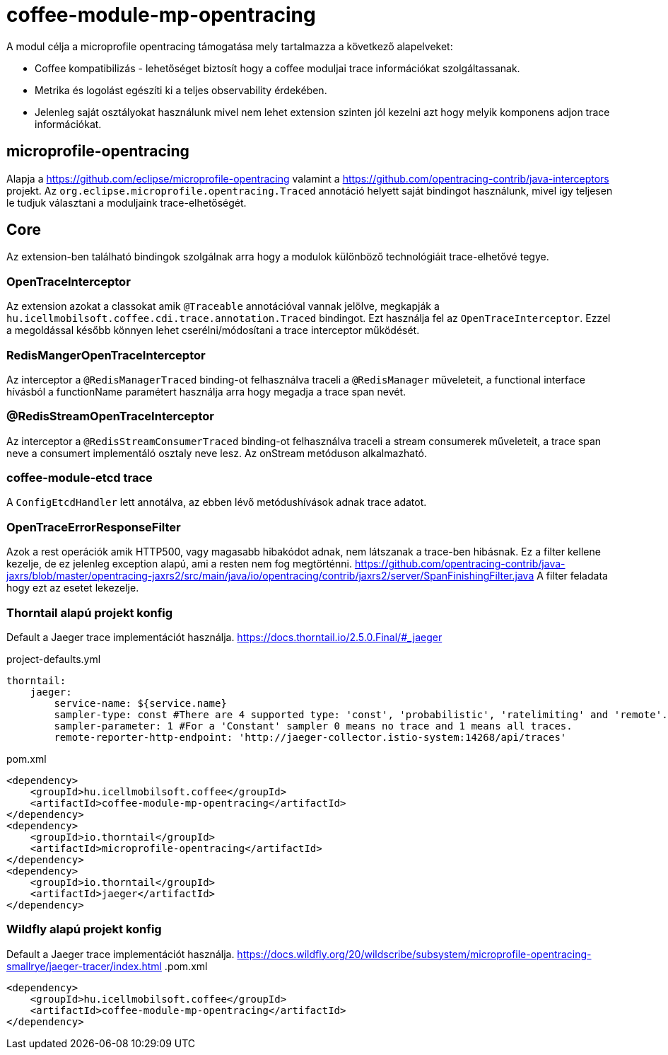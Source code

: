 [#common_module_coffee-module-mp-restclient]
= coffee-module-mp-opentracing

A modul célja a microprofile opentracing támogatása mely tartalmazza a következő alapelveket:

* Coffee kompatibilizás - lehetőséget biztosít hogy a coffee moduljai trace információkat szolgáltassanak.
* Metrika és logolást egészíti ki a teljes observability érdekében.
* Jelenleg saját osztályokat használunk mivel nem lehet extension szinten jól kezelni azt hogy melyik komponens adjon trace információkat.

== microprofile-opentracing
Alapja a https://github.com/eclipse/microprofile-opentracing  valamint a
https://github.com/opentracing-contrib/java-interceptors  projekt.
Az `org.eclipse.microprofile.opentracing.Traced` annotáció helyett saját bindingot használunk, mivel így teljesen le tudjuk választani a moduljaink trace-elhetőségét.

== Core
Az extension-ben található bindingok szolgálnak arra hogy a modulok különböző technológiáit trace-elhetővé tegye.


=== OpenTraceInterceptor
Az extension azokat a classokat amik `@Traceable` annotációval vannak jelölve, megkapják a `hu.icellmobilsoft.coffee.cdi.trace.annotation.Traced` bindingot.
Ezt használja fel az `OpenTraceInterceptor`. Ezzel a megoldással később könnyen lehet cserélni/módosítani a trace interceptor működését.

=== RedisMangerOpenTraceInterceptor
Az interceptor a `@RedisManagerTraced` binding-ot felhasználva traceli a `@RedisManager` műveleteit, a functional interface hívásból a functionName paramétert használja arra hogy megadja a trace span nevét.

=== @RedisStreamOpenTraceInterceptor
Az interceptor a `@RedisStreamConsumerTraced` binding-ot felhasználva traceli a stream consumerek műveleteit, a trace span neve a consumert implementáló osztaly neve lesz. Az onStream metóduson alkalmazható.


=== coffee-module-etcd trace
A `ConfigEtcdHandler` lett annotálva, az ebben lévő metódushívások adnak trace adatot.


=== OpenTraceErrorResponseFilter
Azok a rest operációk amik HTTP500, vagy magasabb hibakódot adnak, nem látszanak a trace-ben hibásnak.
Ez a filter kellene kezelje, de ez jelenleg exception alapú, ami a resten nem fog megtörténni.
https://github.com/opentracing-contrib/java-jaxrs/blob/master/opentracing-jaxrs2/src/main/java/io/opentracing/contrib/jaxrs2/server/SpanFinishingFilter.java
A filter feladata hogy ezt az esetet lekezelje.


=== Thorntail alapú projekt konfig
Default a Jaeger trace implementációt használja.
https://docs.thorntail.io/2.5.0.Final/#_jaeger


.project-defaults.yml
[source,yaml]
----
thorntail:
    jaeger:
        service-name: ${service.name}
        sampler-type: const #There are 4 supported type: 'const', 'probabilistic', 'ratelimiting' and 'remote'.
        sampler-parameter: 1 #For a 'Constant' sampler 0 means no trace and 1 means all traces.
        remote-reporter-http-endpoint: 'http://jaeger-collector.istio-system:14268/api/traces'
----
.pom.xml
----
<dependency>
    <groupId>hu.icellmobilsoft.coffee</groupId>
    <artifactId>coffee-module-mp-opentracing</artifactId>
</dependency>
<dependency>
    <groupId>io.thorntail</groupId>
    <artifactId>microprofile-opentracing</artifactId>
</dependency>
<dependency>
    <groupId>io.thorntail</groupId>
    <artifactId>jaeger</artifactId>
</dependency>
----
=== Wildfly alapú projekt konfig
Default a Jaeger trace implementációt használja.
https://docs.wildfly.org/20/wildscribe/subsystem/microprofile-opentracing-smallrye/jaeger-tracer/index.html
.pom.xml
----
<dependency>
    <groupId>hu.icellmobilsoft.coffee</groupId>
    <artifactId>coffee-module-mp-opentracing</artifactId>
</dependency>
----